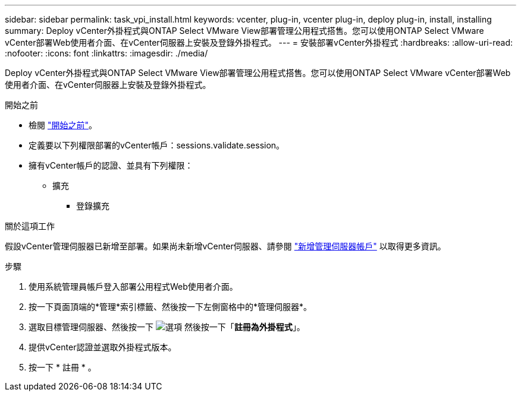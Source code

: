 ---
sidebar: sidebar 
permalink: task_vpi_install.html 
keywords: vcenter, plug-in, vcenter plug-in, deploy plug-in, install, installing 
summary: Deploy vCenter外掛程式與ONTAP Select VMware View部署管理公用程式搭售。您可以使用ONTAP Select VMware vCenter部署Web使用者介面、在vCenter伺服器上安裝及登錄外掛程式。 
---
= 安裝部署vCenter外掛程式
:hardbreaks:
:allow-uri-read: 
:nofooter: 
:icons: font
:linkattrs: 
:imagesdir: ./media/


[role="lead"]
Deploy vCenter外掛程式與ONTAP Select VMware View部署管理公用程式搭售。您可以使用ONTAP Select VMware vCenter部署Web使用者介面、在vCenter伺服器上安裝及登錄外掛程式。

.開始之前
* 檢閱 link:concept_vpi_manage_before.html["開始之前"]。
* 定義要以下列權限部署的vCenter帳戶：sessions.validate.session。
* 擁有vCenter帳戶的認證、並具有下列權限：
+
** 擴充
+
*** 登錄擴充






.關於這項工作
假設vCenter管理伺服器已新增至部署。如果尚未新增vCenter伺服器、請參閱 link:task_adm_security.html["新增管理伺服器帳戶"] 以取得更多資訊。

.步驟
. 使用系統管理員帳戶登入部署公用程式Web使用者介面。
. 按一下頁面頂端的*管理*索引標籤、然後按一下左側窗格中的*管理伺服器*。
. 選取目標管理伺服器、然後按一下 image:icon_kebab.gif["選項"] 然後按一下「*註冊為外掛程式*」。
. 提供vCenter認證並選取外掛程式版本。
. 按一下 * 註冊 * 。

